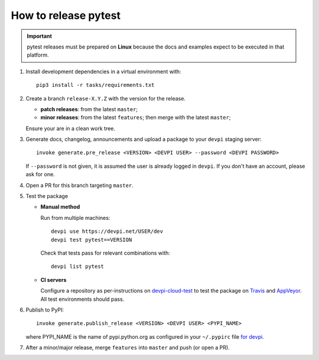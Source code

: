 How to release pytest
--------------------------------------------

.. important::

    pytest releases must be prepared on **Linux** because the docs and examples expect
    to be executed in that platform.

#. Install development dependencies in a virtual environment with::

    pip3 install -r tasks/requirements.txt

#. Create a branch ``release-X.Y.Z`` with the version for the release.

   * **patch releases**: from the latest ``master``;

   * **minor releases**: from the latest ``features``; then merge with the latest ``master``;

   Ensure your are in a clean work tree.

#. Generate docs, changelog, announcements and upload a package to
   your ``devpi`` staging server::

     invoke generate.pre_release <VERSION> <DEVPI USER> --password <DEVPI PASSWORD>

   If ``--password`` is not given, it is assumed the user is already logged in ``devpi``.
   If you don't have an account, please ask for one.

#. Open a PR for this branch targeting ``master``.

#. Test the package

   * **Manual method**

     Run from multiple machines::

       devpi use https://devpi.net/USER/dev
       devpi test pytest==VERSION

     Check that tests pass for relevant combinations with::

       devpi list pytest

   * **CI servers**

     Configure a repository as per-instructions on
     devpi-cloud-test_ to test the package on Travis_ and AppVeyor_.
     All test environments should pass.

#. Publish to PyPI::

      invoke generate.publish_release <VERSION> <DEVPI USER> <PYPI_NAME>

   where PYPI_NAME is the name of pypi.python.org as configured in your ``~/.pypirc``
   file `for devpi <http://doc.devpi.net/latest/quickstart-releaseprocess.html?highlight=pypirc#devpi-push-releasing-to-an-external-index>`_.

#. After a minor/major release, merge ``features`` into ``master`` and push (or open a PR).

.. _devpi-cloud-test: https://github.com/obestwalter/devpi-cloud-test
.. _AppVeyor: https://www.appveyor.com/
.. _Travis: https://travis-ci.org
